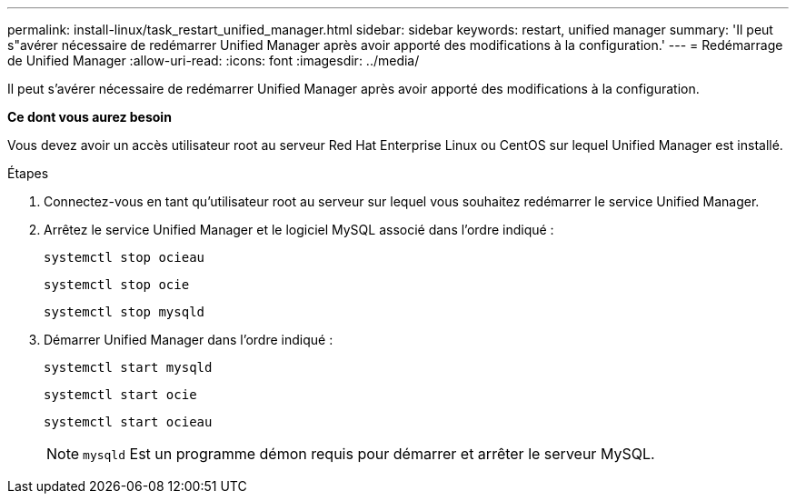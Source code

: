 ---
permalink: install-linux/task_restart_unified_manager.html 
sidebar: sidebar 
keywords: restart, unified manager 
summary: 'Il peut s"avérer nécessaire de redémarrer Unified Manager après avoir apporté des modifications à la configuration.' 
---
= Redémarrage de Unified Manager
:allow-uri-read: 
:icons: font
:imagesdir: ../media/


[role="lead"]
Il peut s'avérer nécessaire de redémarrer Unified Manager après avoir apporté des modifications à la configuration.

*Ce dont vous aurez besoin*

Vous devez avoir un accès utilisateur root au serveur Red Hat Enterprise Linux ou CentOS sur lequel Unified Manager est installé.

.Étapes
. Connectez-vous en tant qu'utilisateur root au serveur sur lequel vous souhaitez redémarrer le service Unified Manager.
. Arrêtez le service Unified Manager et le logiciel MySQL associé dans l'ordre indiqué :
+
`systemctl stop ocieau`

+
`systemctl stop ocie`

+
`systemctl stop mysqld`

. Démarrer Unified Manager dans l'ordre indiqué :
+
`systemctl start mysqld`

+
`systemctl start ocie`

+
`systemctl start ocieau`

+

NOTE: `mysqld` Est un programme démon requis pour démarrer et arrêter le serveur MySQL.


